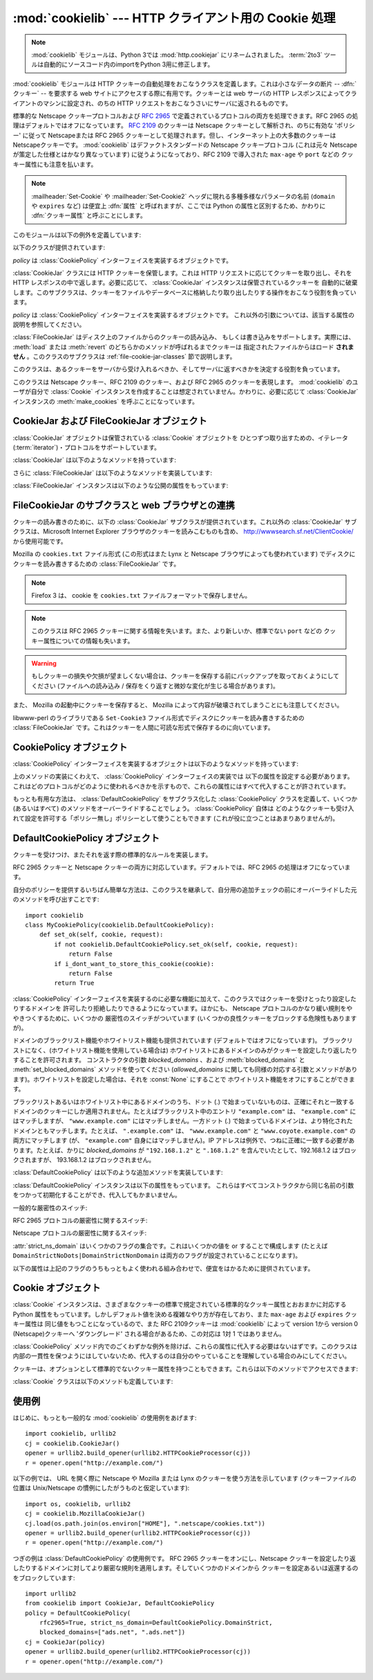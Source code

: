 :mod:`cookielib` --- HTTP クライアント用の Cookie 処理
======================================================

.. module:: cookielib
   :synopsis: HTTP cookie を自動的に処理するためのクラスライブラリ
.. moduleauthor:: John J. Lee <jjl@pobox.com>
.. sectionauthor:: John J. Lee <jjl@pobox.com>

.. .. note::
   The :mod:`cookielib` module has been renamed to :mod:`http.cookiejar` in
   Python 3.0.  The :term:`2to3` tool will automatically adapt imports when
   converting your sources to 3.0.

.. note::
   :mod:`cookielib` モジュールは、Python 3では :mod:`http.cookiejar` にリネームされました。
   :term:`2to3` ツールは自動的にソースコード内のimportをPython 3用に修正します。

.. versionadded:: 2.4



:mod:`cookielib` モジュールは HTTP クッキーの自動処理をおこなうクラスを定義します。これは小さなデータの断片 --
:dfn:`クッキー` --  を要求する web サイトにアクセスする際に有用です。クッキーとは web サーバの HTTP
レスポンスによってクライアントのマシンに設定され、のちの HTTP リクエストをおこなうさいにサーバに返されるものです。

標準的な Netscape クッキープロトコルおよび :rfc:`2965` で定義されているプロトコルの両方を処理できます。RFC 2965
の処理はデフォルトではオフになっています。 :rfc:`2109` のクッキーは Netscape クッキーとして解析され、のちに有効な 'ポリシー'
に従って Netscapeまたは RFC 2965 クッキーとして処理されます。但し、インターネット上の大多数のクッキーは Netscapeクッキーです。
:mod:`cookielib` はデファクトスタンダードの Netscape クッキープロトコル  (これは元々 Netscape
が策定した仕様とはかなり異なっています) に従うようになっており、RFC 2109 で導入された ``max-age`` や ``port`` などの
クッキー属性にも注意を払います。

.. note::

   :mailheader:`Set-Cookie` や :mailheader:`Set-Cookie2` ヘッダに現れる多種多様なパラメータの名前
   (``domain`` や ``expires`` など) は便宜上 :dfn:`属性` と呼ばれますが、ここでは Python
   の属性と区別するため、かわりに :dfn:`クッキー属性` と呼ぶことにします。

このモジュールは以下の例外を定義しています:


.. exception:: LoadError

   この例外は :class:`FileCookieJar` インスタンスがファイルからクッキーを読み込むのに失敗した場合に発生します。

以下のクラスが提供されています:


.. class:: CookieJar(policy=None)

   *policy* は :class:`CookiePolicy` インターフェイスを実装するオブジェクトです。

   :class:`CookieJar` クラスには HTTP クッキーを保管します。これは HTTP リクエストに応じてクッキーを取り出し、それを HTTP
   レスポンスの中で返します。必要に応じて、 :class:`CookieJar` インスタンスは保管されているクッキーを
   自動的に破棄します。このサブクラスは、クッキーをファイルやデータベースに格納したり取り出したりする操作をおこなう役割を負っています。


.. class:: FileCookieJar(filename, delayload=None, policy=None)

   *policy* は :class:`CookiePolicy` インターフェイスを実装するオブジェクトです。
   これ以外の引数については、該当する属性の説明を参照してください。

   :class:`FileCookieJar` はディスク上のファイルからのクッキーの読み込み、
   もしくは書き込みをサポートします。実際には、 :meth:`load` または  :meth:`revert` のどちらかのメソッドが呼ばれるまでクッキーは
   指定されたファイルからはロード **されません** 。このクラスのサブクラスは :ref:`file-cookie-jar-classes` 節で説明します。


.. class:: CookiePolicy()

   このクラスは、あるクッキーをサーバから受け入れるべきか、そしてサーバに返すべきかを決定する役割を負っています。


.. class:: DefaultCookiePolicy( blocked_domains=None, allowed_domains=None, netscape=True, rfc2965=False, rfc2109_as_netscape=None, hide_cookie2=False, strict_domain=False, strict_rfc2965_unverifiable=True, strict_ns_unverifiable=False, strict_ns_domain=DefaultCookiePolicy.DomainLiberal, strict_ns_set_initial_dollar=False, strict_ns_set_path=False )

   コンストラクタはキーワード引数しか取りません。 *blocked_domains* はドメイン名からなるシーケンスで、ここからは
   決してクッキーを受けとらないし、このドメインにクッキーを返すこともありません。 *allowed_domains* が :const:`None`
   でない場合、これはこのドメインのみからクッキーを受けとり、返すという指定になります。これ以外の引数については :class:`CookiePolicy`
   および :class:`DefaultCookiePolicy` オブジェクトの説明をごらんください。

   :class:`DefaultCookiePolicy` は Netscape および RFC 2965 クッキーの標準的な許可 /
   拒絶のルールを実装しています。デフォルトでは、RFC 2109 のクッキー (:mailheader:`Set-Cookie` の version
   クッキー属性が 1 で受けとられるもの) は RFC 2965 のルールで扱われます。しかし、RFC 2965処理が無効に設定されているか
   :attr:`rfc2109_as_netscape` が Trueの場合、RFC 2109クッキーは :class:`CookieJar` インスタンスによって
   :class:`Cookie` のインスタンスの :attr:`version` 属性を 0に設定する事で Netscapeクッキーに「ダウングレード」されます。
   また :class:`DefaultCookiePolicy` にはいくつかの細かいポリシー設定をおこなうパラメータが用意されています。


.. class:: Cookie()

   このクラスは Netscape クッキー、RFC 2109 のクッキー、および RFC 2965 のクッキーを表現します。 :mod:`cookielib`
   のユーザが自分で :class:`Cookie` インスタンスを作成することは想定されていません。かわりに、必要に応じて :class:`CookieJar`
   インスタンスの :meth:`make_cookies` を呼ぶことになっています。


.. seealso::

   Module :mod:`urllib2`
      クッキーの自動処理をおこない URL を開くモジュールです。

   Module :mod:`Cookie`
      HTTP のクッキークラスで、基本的にはサーバサイドのコードで有用です。 :mod:`cookielib` および :mod:`Cookie` モジュールは
      互いに依存してはいません。

   http://wwwsearch.sf.net/ClientCookie/
      このモジュールの拡張で、 Windows 上の Microsoft Internet Explorer クッキーを読みこむクラスが含まれています。

   http://wp.netscape.com/newsref/std/cookie_spec.html
      元祖 Netscape のクッキープロトコルの仕様です。今でもこれが主流のプロトコルですが、現在のメジャーなブラウザ (と
      :mod:`cookielib`) が実装している「Netscape クッキープロトコル」は ``cookie_spec.html`` で述べられているものと
      おおまかにしか似ていません。

   :rfc:`2109` - HTTP State Management Mechanism
      RFC 2965 によって過去の遺物になりました。 :mailheader:`Set-Cookie` の version=1 で使います。

   :rfc:`2965` - HTTP State Management Mechanism
      Netscape プロトコルのバグを修正したものです。 :mailheader:`Set-Cookie` のかわりに
      :mailheader:`Set-Cookie2` を使いますが、普及してはいません。

   http://kristol.org/cookie/errata.html
      RFC 2965 に対する未完の正誤表です。

   :rfc:`2964` - Use of HTTP State Management

.. _cookie-jar-objects:

CookieJar および FileCookieJar オブジェクト
-------------------------------------------

:class:`CookieJar` オブジェクトは保管されている :class:`Cookie` オブジェクトを
ひとつずつ取り出すための、イテレータ(:term:`iterator`)・プロトコルをサポートしています。

:class:`CookieJar` は以下のようなメソッドを持っています:


.. method:: CookieJar.add_cookie_header(request)

   *request* に正しい :mailheader:`Cookie` ヘッダを追加します。

   ポリシーが許すようであれば (:class:`CookieJar` の :class:`CookiePolicy` インスタンスにある
   属性のうち、 :attr:`rfc2965` および :attr:`hide_cookie2` がそれぞれ真と偽であるような場合)、必要に応じて
   :mailheader:`Cookie2` ヘッダも追加されます。

   *request* オブジェクト (通常は :class:`urllib2.Request` インスタンス) は、 :mod:`urllib2`
   のドキュメントに記されているように、 :meth:`get_full_url`, :meth:`get_host`, :meth:`get_type`,
   :meth:`unverifiable`, :meth:`get_origin_req_host`, :meth:`has_header`,
   :meth:`get_header`, :meth:`header_items` および :meth:`add_unredirected_header`
   の各メソッドをサポートしている必要があります。


.. method:: CookieJar.extract_cookies(response, request)

   HTTP *response* からクッキーを取り出し、ポリシーによって許可されていればこれを :class:`CookieJar` 内に保管します。

   :class:`CookieJar` は *response* 引数の中から許可されている :mailheader:`Set-Cookie` および
   :mailheader:`Set-Cookie2` ヘッダを探しだし、適切に (:meth:`CookiePolicy.set_ok`
   メソッドの承認におうじて)  クッキーを保管します。

   *response* オブジェクト (通常は :meth:`urllib2.urlopen` あるいはそれに類似する呼び出しによって得られます) は
   :meth:`info` メソッドをサポートしている必要があります。これは :meth:`getallmatchingheaders` メソッドのある
   オブジェクト (通常は :class:`mimetools.Message` インスタンス) を返すものです。

   *request* オブジェクト (通常は :class:`urllib2.Request` インスタンス) は :mod:`urllib2`
   のドキュメントに記されているように、 :meth:`get_full_url`, :meth:`get_host`, :meth:`unverifiable`
   および :meth:`get_origin_req_host` の各メソッドをサポートしている必要があります。この request
   はそのクッキーの保存が許可されているかを検査するとともに、クッキー属性のデフォルト値を設定するのに使われます。


.. method:: CookieJar.set_policy(policy)

   使用する :class:`CookiePolicy` インスタンスを指定します。


.. method:: CookieJar.make_cookies(response, request)

   *response* オブジェクトから得られた :class:`Cookie` オブジェクトからなるシーケンスを返します。

   *response* および *request* 引数で要求されるインスタンスについては、 :meth:`extract_cookies`
   の説明を参照してください。


.. method:: CookieJar.set_cookie_if_ok(cookie, request)

   ポリシーが許すのであれば、与えられた :class:`Cookie` を設定します。


.. method:: CookieJar.set_cookie(cookie)

   与えられた :class:`Cookie` を、それが設定されるべきかどうかのポリシーのチェックを行わずに設定します。


.. method:: CookieJar.clear([domain[, path[, name]]])

   いくつかのクッキーを消去します。

   引数なしで呼ばれた場合は、すべてのクッキーを消去します。引数がひとつ与えられた場合、その *domain* に属するクッキーのみを消去します。
   ふたつの引数が与えられた場合、指定された *domain* と URL *path* に属するクッキーのみを消去します。引数が 3つ与えられた場合、
   *domain*, *path* および *name* で指定されるクッキーが消去されます。

   与えられた条件に一致するクッキーがない場合は :exc:`KeyError` を発生させます。


.. method:: CookieJar.clear_session_cookies()

   すべてのセッションクッキーを消去します。

   保存されているクッキーのうち、 :attr:`discard` 属性が真になっているものすべてを消去します (通常これは ``max-age`` または
   ``expires`` のどちらのクッキー属性もないか、あるいは明示的に ``discard`` クッキー属性が
   指定されているものです)。対話的なブラウザの場合、セッションの終了はふつうブラウザのウィンドウを閉じることに相当します。

   注意: *ignore_discard* 引数に真を指定しないかぎり、 :meth:`save` メソッドはセッションクッキーは保存しません。

さらに :class:`FileCookieJar` は以下のようなメソッドを実装しています:


.. method:: FileCookieJar.save(filename=None, ignore_discard=False, ignore_expires=False)

   クッキーをファイルに保存します。

   この基底クラスは  :exc:`NotImplementedError` を発生させます。サブクラスはこのメソッドを実装しないままにしておいてもかまいません。

   *filename* はクッキーを保存するファイルの名前です。 *filename* が指定されない場合、 :attr:`self.filename`
   が使用されます (このデフォルト値は、それが存在する場合は、コンストラクタに渡されています)。 :attr:`self.filename` も
   :const:`None` の場合は :exc:`ValueError` が発生します。

   *ignore_discard* : 破棄されるよう指示されていたクッキーでも保存します。 *ignore_expires* :
   期限の切れたクッキーでも保存します。

   ここで指定されたファイルがもしすでに存在する場合は上書きされるため、以前にあったクッキーはすべて消去されます。保存したクッキーはあとで
   :meth:`load` または :meth:`revert` メソッドを使って復元することができます。


.. method:: FileCookieJar.load(filename=None, ignore_discard=False, ignore_expires=False)

   ファイルからクッキーを読み込みます。

   それまでのクッキーは新しいものに上書きされない限り残ります。

   ここでの引数の値は :meth:`save` と同じです。

   名前のついたファイルはこのクラスがわかるやり方で指定する必要があります。さもないと :exc:`LoadError` が発生します。
   さらに、例えばファイルが存在しないような時に :exc:`IOError` が発生する場合があります。

   .. note::

      (:exc:`IOError` を発行する)Python 2.4との後方互換性のために、 :exc:`LoadError` は
      :exc:`IOError` のサブクラスです。


.. method:: FileCookieJar.revert(filename=None, ignore_discard=False, ignore_expires=False)

   すべてのクッキーを破棄し、保存されているファイルから読み込み直します。

   :meth:`revert` は :meth:`load` と同じ例外を発生させる事ができます。失敗した場合、オブジェクトの状態は変更されません。

:class:`FileCookieJar` インスタンスは以下のような公開の属性をもっています:


.. attribute:: FileCookieJar.filename

   クッキーを保存するデフォルトのファイル名を指定します。この属性には代入することができます。


.. attribute:: FileCookieJar.delayload

   真であれば、クッキーを読み込むさいにディスクから遅延読み込み (lazy) します。この属性には代入することができません。この情報は単なるヒントであり、
   (ディスク上のクッキーが変わらない限りは) インスタンスのふるまいには影響を与えず、パフォーマンスのみに影響します。 :class:`CookieJar`
   オブジェクトはこの値を無視することもあります。標準ライブラリに含まれている :class:`FileCookieJar` クラスで遅延読み込みを
   おこなうものはありません。


.. _file-cookie-jar-classes:

FileCookieJar のサブクラスと web ブラウザとの連携
-------------------------------------------------

クッキーの読み書きのために、以下の :class:`CookieJar` サブクラスが提供されています。これ以外の :class:`CookieJar`
サブクラスは、Microsoft Internet Explorer ブラウザのクッキーを読みこむものも含め、
http://wwwsearch.sf.net/ClientCookie/ から使用可能です。


.. class:: MozillaCookieJar(filename, delayload=None, policy=None)

   Mozilla の ``cookies.txt`` ファイル形式 (この形式はまた Lynx と Netscape ブラウザによっても使われています)
   でディスクにクッキーを読み書きするための :class:`FileCookieJar` です。

   .. .. note::
      Version 3 of the Firefox web browser no longer writes cookies in the
      ``cookies.txt`` file format.

   .. note::

      Firefox 3 は、 cookie を ``cookies.txt`` ファイルフォーマットで保存しません。

   .. .. note::

      This loses information about RFC 2965 cookies, and also about newer or
      non-standard cookie-attributes such as ``port``.

   .. note::

      このクラスは RFC 2965 クッキーに関する情報を失います。また、より新しいか、標準でない ``port`` などの
      クッキー属性についての情報も失います。

   .. warning::

      もしクッキーの損失や欠損が望ましくない場合は、クッキーを保存する前にバックアップを取っておくようにしてください (ファイルへの読み込み /
      保存をくり返すと微妙な変化が生じる場合があります)。

   また、 Mozilla の起動中にクッキーを保存すると、 Mozilla によって内容が破壊されてしまうことにも注意してください。


.. class:: LWPCookieJar(filename, delayload=None, policy=None)

   libwww-perl のライブラリである ``Set-Cookie3`` ファイル形式でディスクにクッキーを読み書きするための
   :class:`FileCookieJar` です。これはクッキーを人間に可読な形式で保存するのに向いています。


.. _cookie-policy-objects:

CookiePolicy オブジェクト
-------------------------

:class:`CookiePolicy` インターフェイスを実装するオブジェクトは以下のようなメソッドを持っています:


.. method:: CookiePolicy.set_ok(cookie, request)

   クッキーがサーバから受け入れられるべきかどうかを表わす boolean 値を返します。

   *cookie* は :class:`cookielib.Cookie` インスタンスです。 *request* は
   :meth:`CookieJar.extract_cookies` の説明で定義されているインターフェイスを実装するオブジェクトです。


.. method:: CookiePolicy.return_ok(cookie, request)

   クッキーがサーバに返されるべきかどうかを表わす boolean 値を返します。

   *cookie* は :class:`cookielib.Cookie` インスタンスです。 *request* は
   :meth:`CookieJar.add_cookie_header` の説明で定義されているインターフェイスを実装するオブジェクトです。


.. method:: CookiePolicy.domain_return_ok(domain, request)

   与えられたクッキーのドメインに対して、そこにクッキーを返すべきでない場合には false を返します。

   このメソッドは高速化のためのものです。これにより、すべてのクッキーをある特定のドメインに対してチェックする
   (これには多数のファイル読みこみを伴なう場合があります) 必要がなくなります。 :meth:`domain_return_ok` および
   :meth:`path_return_ok` の両方から true が返された場合、すべての決定は :meth:`return_ok` に委ねられます。

   もし、このクッキードメインに対して :meth:`domain_return_ok` が true を返すと、つぎにそのクッキーのパス名に対して
   :meth:`path_return_ok` が呼ばれます。そうでない場合、そのクッキードメインに対する :meth:`path_return_ok` および
   :meth:`return_ok` は決して呼ばれることはありません。 :meth:`path_return_ok` が true を返すと、
   :meth:`return_ok` がその :class:`Cookie` オブジェクト自身の全チェックのために
   呼ばれます。そうでない場合、そのクッキーパス名に対する :meth:`return_ok` は決して呼ばれることはありません。

   注意: :meth:`domain_return_ok` は *request* ドメインだけではなく、すべての *cookie*
   ドメインに対して呼ばれます。たとえば request ドメインが ``"www.example.com"`` だった場合、この関数は
   ``".example.com"`` および ``"www.example.com"`` の両方に対して呼ばれることがあります。同じことは
   :meth:`path_return_ok` にもいえます。

   *request* 引数は :meth:`return_ok` で説明されているとおりです。


.. method:: CookiePolicy.path_return_ok(path, request)

   与えられたクッキーのパス名に対して、そこにクッキーを返すべきでない場合には false を返します。

   :meth:`domain_return_ok` の説明を参照してください。

上のメソッドの実装にくわえて、 :class:`CookiePolicy` インターフェイスの実装では
以下の属性を設定する必要があります。これはどのプロトコルがどのように使われるべきかを示すもので、これらの属性にはすべて代入することが許されています。


.. attribute:: CookiePolicy.netscape

   Netscape プロトコルを実装していることを示します。


.. attribute:: CookiePolicy.rfc2965

   RFC 2965 プロトコルを実装していることを示します。


.. attribute:: CookiePolicy.hide_cookie2

   :mailheader:`Cookie2` ヘッダをリクエストに含めないようにします (このヘッダが存在する場合、私たちは RFC 2965
   クッキーを理解するということをサーバに示すことになります)。

もっとも有用な方法は、 :class:`DefaultCookiePolicy` をサブクラス化した :class:`CookiePolicy`
クラスを定義して、いくつか (あるいはすべて) のメソッドをオーバーライドすることでしょう。 :class:`CookiePolicy` 自体は
どのようなクッキーも受け入れて設定を許可する「ポリシー無し」ポリシーとして使うこともできます (これが役に立つことはあまりありませんが)。


.. _default-cookie-policy-objects:

DefaultCookiePolicy オブジェクト
--------------------------------

クッキーを受けつけ、またそれを返す際の標準的なルールを実装します。

RFC 2965 クッキーと Netscape クッキーの両方に対応しています。デフォルトでは、RFC 2965 の処理はオフになっています。

自分のポリシーを提供するいちばん簡単な方法は、このクラスを継承して、自分用の追加チェックの前にオーバーライドした元のメソッドを呼び出すことです::

   import cookielib
   class MyCookiePolicy(cookielib.DefaultCookiePolicy):
       def set_ok(self, cookie, request):
           if not cookielib.DefaultCookiePolicy.set_ok(self, cookie, request):
               return False
           if i_dont_want_to_store_this_cookie(cookie):
               return False
           return True

:class:`CookiePolicy` インターフェイスを実装するのに必要な機能に加えて、このクラスではクッキーを受けとったり設定したりするドメインを
許可したり拒絶したりできるようになっています。ほかにも、 Netscape プロトコルのかなり緩い規則をややきつくするために、いくつかの
厳密性のスイッチがついています (いくつかの良性クッキーをブロックする危険性もありますが)。

ドメインのブラックリスト機能やホワイトリスト機能も提供されています (デフォルトではオフになっています)。
ブラックリストになく、(ホワイトリスト機能を使用している場合は) ホワイトリストにあるドメインのみがクッキーを設定したり返したりすることを許可されます。
コンストラクタの引数 *blocked_domains* 、および :meth:`blocked_domains` と
:meth:`set_blocked_domains` メソッドを使ってください (*allowed_domains*
に関しても同様の対応する引数とメソッドがあります)。ホワイトリストを設定した場合は、それを :const:`None` にすることで
ホワイトリスト機能をオフにすることができます。

ブラックリストあるいはホワイトリスト中にあるドメインのうち、ドット (.) で始まっていないものは、正確にそれと一致する
ドメインのクッキーにしか適用されません。たとえばブラックリスト中のエントリ ``"example.com"`` は、 ``"example.com"``
にはマッチしますが、 ``"www.example.com"`` にはマッチしません。一方ドット (.)
で始まっているドメインは、より特化されたドメインともマッチします。たとえば、 ``".example.com"``
は、 ``"www.example.com"`` と ``"www.coyote.example.com"`` の両方にマッチします
(が、 ``"example.com"`` 自身にはマッチしません)。IP アドレスは例外で、つねに正確に一致する必要があります。たとえば、かりに
*blocked_domains* が ``"192.168.1.2"`` と ``".168.1.2"`` を含んでいたとして、192.168.1.2
はブロックされますが、 193.168.1.2 はブロックされません。

:class:`DefaultCookiePolicy` は以下のような追加メソッドを実装しています:


.. method:: DefaultCookiePolicy.blocked_domains()

   ブロックしているドメインのシーケンスを (タプルとして) 返します。


.. method:: DefaultCookiePolicy.set_blocked_domains(blocked_domains)

   ブロックするドメインを設定します。


.. method:: DefaultCookiePolicy.is_blocked(domain)

   *domain* がクッキーを授受しないブラックリストに載っているかどうかを返します。


.. method:: DefaultCookiePolicy.allowed_domains()

   :const:`None` あるいは明示的に許可されているドメインを (タプルとして) 返します。


.. method:: DefaultCookiePolicy.set_allowed_domains(allowed_domains)

   許可するドメイン、あるいは :const:`None` を設定します。


.. method:: DefaultCookiePolicy.is_not_allowed(domain)

   *domain* がクッキーを授受するホワイトリストに載っているかどうかを返します。

:class:`DefaultCookiePolicy` インスタンスは以下の属性をもっています。
これらはすべてコンストラクタから同じ名前の引数をつかって初期化することができ、代入してもかまいません。


.. attribute:: DefaultCookiePolicy.rfc2109_as_netscape

   Trueの場合、 :class:`CookieJar` のインスタンスに RFC 2109 クッキー (即ち
   :mailheader:`Set-Cookie` ヘッダのVersion cookie属性の値が1のクッキー)を
   Netscapeクッキーへ、 :class:`Cookie` インスタンスのversion属性を0に設定する事で
   ダウングレードするように要求します。デフォルトの値は :const:`None` であり、この場合 RFC 2109 クッキーは RFC 2965
   処理が無効に設定されている場合に限りダウングレードされます。それ故に RFC 2109 クッキーはデフォルトではダウングレードされます。

   .. versionadded:: 2.5

一般的な厳密性のスイッチ:


.. attribute:: DefaultCookiePolicy.strict_domain

   サイトに、国別コードとトップレベルドメインだけからなるドメイン名 (``.co.uk``, ``.gov.uk``, ``.co.nz`` など)
   を設定させないようにします。これは完璧からはほど遠い実装であり、いつもうまくいくとは限りません!

RFC 2965 プロトコルの厳密性に関するスイッチ:


.. attribute:: DefaultCookiePolicy.strict_rfc2965_unverifiable

   検証不可能なトランザクション (通常これはリダイレクトか、別のサイトがホスティングしているイメージの読み込み要求です) に関する RFC 2965
   の規則に従います。この値が偽の場合、検証可能性を基準にしてクッキーがブロックされることは *決して* ありません。

Netscape プロトコルの厳密性に関するスイッチ:


.. attribute:: DefaultCookiePolicy.strict_ns_unverifiable

   検証不可能なトランザクションに関する RFC 2965 の規則を Netscape クッキーに対しても適用します。


.. attribute:: DefaultCookiePolicy.strict_ns_domain

   Netscape クッキーに対するドメインマッチングの規則をどの程度厳しくするかを指示するフラグです。とりうる値については下の説明を見てください。


.. attribute:: DefaultCookiePolicy.strict_ns_set_initial_dollar

   Set-Cookie: ヘッダで、 ``'$'`` で始まる名前のクッキーを無視します。


.. attribute:: DefaultCookiePolicy.strict_ns_set_path

   要求した URI にパスがマッチしないクッキの設定を禁止します。

:attr:`strict_ns_domain` はいくつかのフラグの集合です。これはいくつかの値を or することで構成します (たとえば
``DomainStrictNoDots|DomainStrictNonDomain`` は両方のフラグが設定されていることになります)。


.. attribute:: DefaultCookiePolicy.DomainStrictNoDots

   クッキーを設定するさい、ホスト名のプレフィクスにドットが含まれるのを禁止します (例: ``www.foo.bar.com`` は ``.bar.com``
   のクッキーを設定することはできません、なぜなら ``www.foo`` はドットを含んでいるからです)。


.. attribute:: DefaultCookiePolicy.DomainStrictNonDomain

   ``domain`` クッキー属性を明示的に指定していないクッキーは、そのクッキーを設定したドメインと同一のドメインだけに返されます (例:
   ``example.com`` からのクッキーに ``domain`` クッキー属性がない場合、そのクッキーが ``spam.example.com``
   に返されることはありません)。


.. attribute:: DefaultCookiePolicy.DomainRFC2965Match

   クッキーを設定するさい、RFC 2965 の完全ドメインマッチングを要求します。

以下の属性は上記のフラグのうちもっともよく使われる組み合わせで、便宜をはかるために提供されています。


.. attribute:: DefaultCookiePolicy.DomainLiberal

   0 と同じです (つまり、上述の Netscape のドメイン厳密性フラグがすべてオフにされます)。


.. attribute:: DefaultCookiePolicy.DomainStrict

   ``DomainStrictNoDots|DomainStrictNonDomain`` と同じです。


.. _cookielib-cookie-objects:

Cookie オブジェクト
-------------------

:class:`Cookie` インスタンスは、さまざまなクッキーの標準で規定されている標準的なクッキー属性とおおまかに対応する Python
属性をもっています。しかしデフォルト値を決める複雑なやり方が存在しており、また ``max-age`` および ``expires`` クッキー属性は
同じ値をもつことになっているので、また RFC 2109クッキーは :mod:`cookielib` によって version 1から version 0
(Netscape)クッキーへ 'ダウングレード' される場合があるため、この対応は 1対 1 ではありません。

:class:`CookiePolicy` メソッド内でのごくわずかな例外を除けば、これらの属性に代入する必要はないはずです。このクラスは
内部の一貫性を保つようにはしていないため、代入するのは自分のやっていることを理解している場合のみにしてください。


.. attribute:: Cookie.version

   整数または :const:`None` 。 Netscape クッキーはバージョン 0 であり、 RFC 2965 および RFC 2109 クッキーは
   バージョン 1 です。しかし、 :mod:`cookielib` は RFC 2109クッキーを Netscapeクッキー (:attr:`version` が
   0)に'ダウングレード'する場合がある事に注意して下さい。


.. attribute:: Cookie.name

   クッキーの名前 (文字列)。


.. attribute:: Cookie.value

   クッキーの値 (文字列)、あるいは :const:`None` 。


.. attribute:: Cookie.port

   ポートあるいはポートの集合をあらわす文字列 (例: '80' または '80,8080')、あるいは :const:`None` 。


.. attribute:: Cookie.path

   クッキーのパス名 (文字列、例: ``'/acme/rocket_launchers'``)。


.. attribute:: Cookie.secure

   そのクッキーを返せるのが安全な接続のみならば真を返します。


.. attribute:: Cookie.expires

   クッキーの期限が切れる日時をあわらす整数 (エポックから経過した秒数)、あるいは :const:`None` 。 :meth:`is_expired`
   も参照してください。


.. attribute:: Cookie.discard

   これがセッションクッキーであれば真を返します。


.. attribute:: Cookie.comment

   このクッキーの働きを説明する、サーバからのコメント文字列、あるいは :const:`None` 。


.. attribute:: Cookie.comment_url

   このクッキーの働きを説明する、サーバからのコメントのリンク URL、あるいは :const:`None` 。


.. attribute:: Cookie.rfc2109

   RFC 2109クッキー(即ち :mailheader:`Set-Cookie` ヘッダにあり、かつVersion
   cookie属性の値が1のクッキー)の場合、Trueを返します。 :mod:`cookielib` が RFC 2109クッキーを Netscapeクッキー
   (:attr:`version` が 0)に'ダウングレード'する場合があるので、この属性が提供されています。

   .. versionadded:: 2.5


.. attribute:: Cookie.port_specified

   サーバがポート、あるいはポートの集合を (:mailheader:`Set-Cookie` / :mailheader:`Set-Cookie2` ヘッダ内で)
   明示的に指定していれば真を返します。


.. attribute:: Cookie.domain_specified

   サーバがドメインを明示的に指定していれば真を返します。


.. attribute:: Cookie.domain_initial_dot

   サーバが明示的に指定したドメインが、ドット (``'.'``) で始まっていれば真を返します。

クッキーは、オプションとして標準的でないクッキー属性を持つこともできます。これらは以下のメソッドでアクセスできます:


.. method:: Cookie.has_nonstandard_attr(name)

   そのクッキーが指定された名前のクッキー属性をもっている場合には真を返します。


.. method:: Cookie.get_nonstandard_attr(name, default=None)

   クッキーが指定された名前のクッキー属性をもっていれば、その値を返します。そうでない場合は *default* を返します。


.. method:: Cookie.set_nonstandard_attr(name, value)

   指定された名前のクッキー属性を設定します。

:class:`Cookie` クラスは以下のメソッドも定義しています:


.. method:: Cookie.is_expired([now=None])

   サーバが指定した、クッキーの期限が切れるべき時が過ぎていれば真を返します。 *now* が指定されているときは (エポックから経過した秒数です)、
   そのクッキーが指定された時間において期限切れになっているかどうかを判定します。


.. _cookielib-examples:

使用例
------

はじめに、もっとも一般的な :mod:`cookielib` の使用例をあげます::

   import cookielib, urllib2
   cj = cookielib.CookieJar()
   opener = urllib2.build_opener(urllib2.HTTPCookieProcessor(cj))
   r = opener.open("http://example.com/")

以下の例では、 URL を開く際に Netscape や Mozilla または Lynx のクッキーを使う方法を示しています (クッキーファイルの位置は
Unix/Netscape の慣例にしたがうものと仮定しています)::

   import os, cookielib, urllib2
   cj = cookielib.MozillaCookieJar()
   cj.load(os.path.join(os.environ["HOME"], ".netscape/cookies.txt"))
   opener = urllib2.build_opener(urllib2.HTTPCookieProcessor(cj))
   r = opener.open("http://example.com/")

つぎの例は :class:`DefaultCookiePolicy` の使用例です。 RFC 2965 クッキーをオンにし、Netscape
クッキーを設定したり返したりするドメインに対してより厳密な規則を適用します。そしていくつかのドメインから
クッキーを設定あるいは返還するのをブロックしています::

   import urllib2
   from cookielib import CookieJar, DefaultCookiePolicy
   policy = DefaultCookiePolicy(
       rfc2965=True, strict_ns_domain=DefaultCookiePolicy.DomainStrict,
       blocked_domains=["ads.net", ".ads.net"])
   cj = CookieJar(policy)
   opener = urllib2.build_opener(urllib2.HTTPCookieProcessor(cj))
   r = opener.open("http://example.com/")

